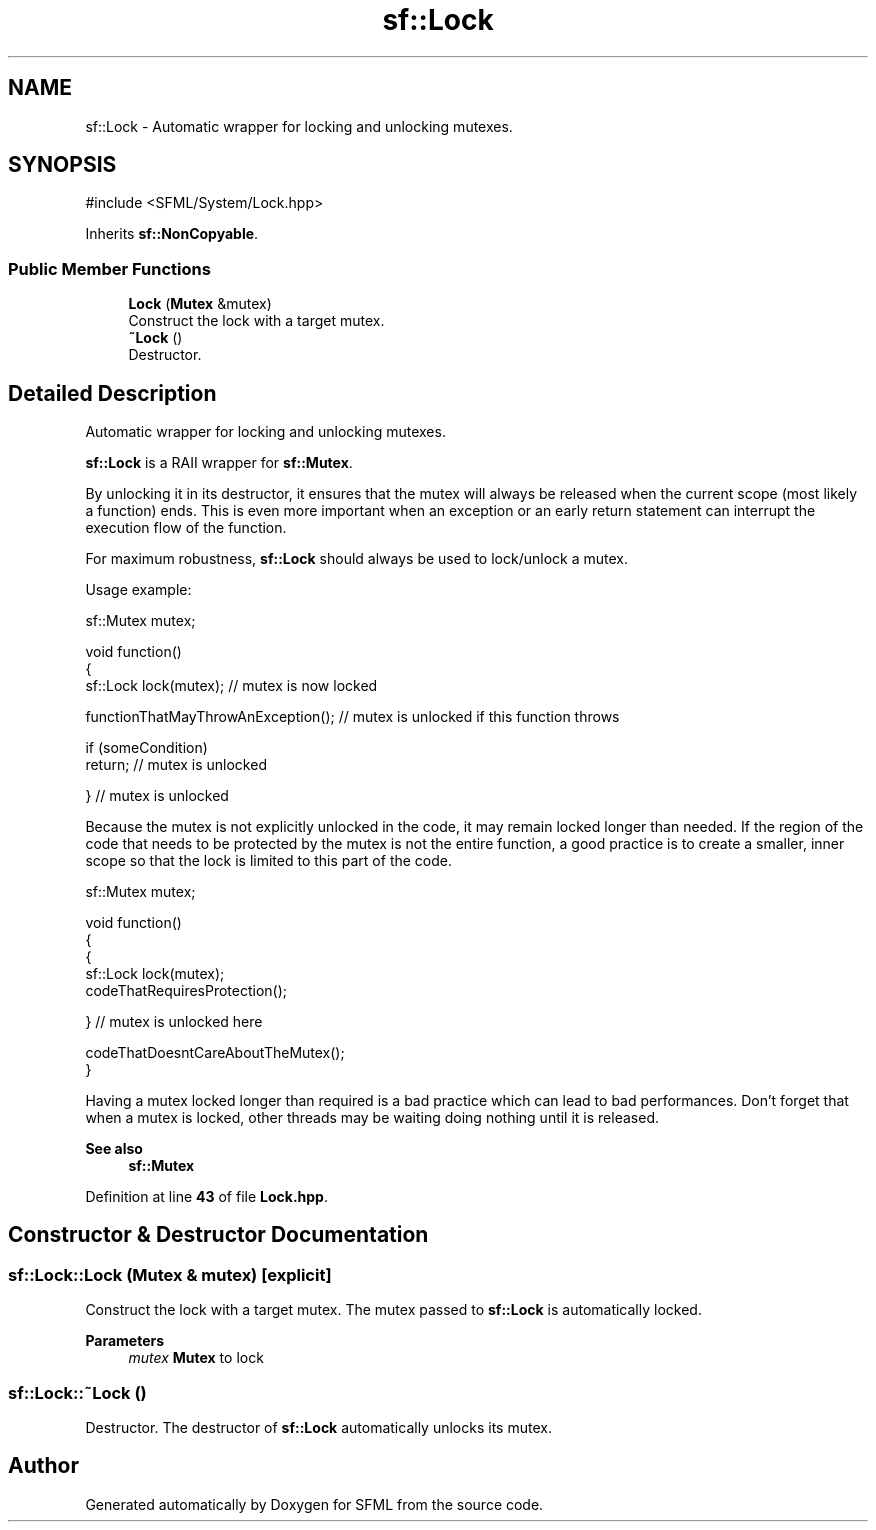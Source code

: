 .TH "sf::Lock" 3 "Version .." "SFML" \" -*- nroff -*-
.ad l
.nh
.SH NAME
sf::Lock \- Automatic wrapper for locking and unlocking mutexes\&.  

.SH SYNOPSIS
.br
.PP
.PP
\fR#include <SFML/System/Lock\&.hpp>\fP
.PP
Inherits \fBsf::NonCopyable\fP\&.
.SS "Public Member Functions"

.in +1c
.ti -1c
.RI "\fBLock\fP (\fBMutex\fP &mutex)"
.br
.RI "Construct the lock with a target mutex\&. "
.ti -1c
.RI "\fB~Lock\fP ()"
.br
.RI "Destructor\&. "
.in -1c
.SH "Detailed Description"
.PP 
Automatic wrapper for locking and unlocking mutexes\&. 

\fBsf::Lock\fP is a RAII wrapper for \fBsf::Mutex\fP\&.
.PP
By unlocking it in its destructor, it ensures that the mutex will always be released when the current scope (most likely a function) ends\&. This is even more important when an exception or an early return statement can interrupt the execution flow of the function\&.
.PP
For maximum robustness, \fBsf::Lock\fP should always be used to lock/unlock a mutex\&.
.PP
Usage example: 
.PP
.nf
sf::Mutex mutex;

void function()
{
    sf::Lock lock(mutex); // mutex is now locked

    functionThatMayThrowAnException(); // mutex is unlocked if this function throws

    if (someCondition)
        return; // mutex is unlocked

} // mutex is unlocked

.fi
.PP
.PP
Because the mutex is not explicitly unlocked in the code, it may remain locked longer than needed\&. If the region of the code that needs to be protected by the mutex is not the entire function, a good practice is to create a smaller, inner scope so that the lock is limited to this part of the code\&.
.PP
.PP
.nf
sf::Mutex mutex;

void function()
{
    {
      sf::Lock lock(mutex);
      codeThatRequiresProtection();

    } // mutex is unlocked here

    codeThatDoesntCareAboutTheMutex();
}
.fi
.PP
.PP
Having a mutex locked longer than required is a bad practice which can lead to bad performances\&. Don't forget that when a mutex is locked, other threads may be waiting doing nothing until it is released\&.
.PP
\fBSee also\fP
.RS 4
\fBsf::Mutex\fP 
.RE
.PP

.PP
Definition at line \fB43\fP of file \fBLock\&.hpp\fP\&.
.SH "Constructor & Destructor Documentation"
.PP 
.SS "sf::Lock::Lock (\fBMutex\fP & mutex)\fR [explicit]\fP"

.PP
Construct the lock with a target mutex\&. The mutex passed to \fBsf::Lock\fP is automatically locked\&.
.PP
\fBParameters\fP
.RS 4
\fImutex\fP \fBMutex\fP to lock 
.RE
.PP

.SS "sf::Lock::~Lock ()"

.PP
Destructor\&. The destructor of \fBsf::Lock\fP automatically unlocks its mutex\&. 

.SH "Author"
.PP 
Generated automatically by Doxygen for SFML from the source code\&.
